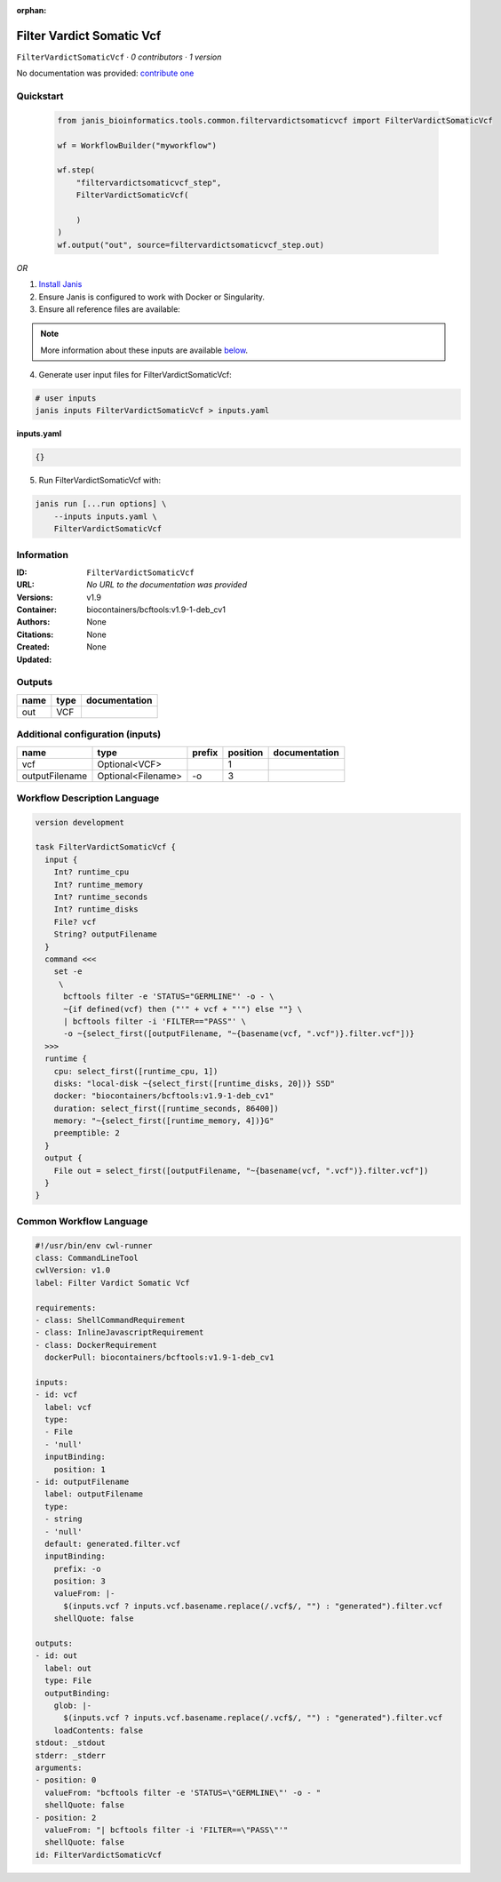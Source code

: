 :orphan:

Filter Vardict Somatic Vcf
====================================================

``FilterVardictSomaticVcf`` · *0 contributors · 1 version*

No documentation was provided: `contribute one <https://github.com/PMCC-BioinformaticsCore/janis-bioinformatics>`_


Quickstart
-----------

    .. code-block:: python

       from janis_bioinformatics.tools.common.filtervardictsomaticvcf import FilterVardictSomaticVcf

       wf = WorkflowBuilder("myworkflow")

       wf.step(
           "filtervardictsomaticvcf_step",
           FilterVardictSomaticVcf(

           )
       )
       wf.output("out", source=filtervardictsomaticvcf_step.out)
    

*OR*

1. `Install Janis </tutorials/tutorial0.html>`_

2. Ensure Janis is configured to work with Docker or Singularity.

3. Ensure all reference files are available:

.. note:: 

   More information about these inputs are available `below <#additional-configuration-inputs>`_.



4. Generate user input files for FilterVardictSomaticVcf:

.. code-block:: bash

   # user inputs
   janis inputs FilterVardictSomaticVcf > inputs.yaml



**inputs.yaml**

.. code-block:: yaml

       {}




5. Run FilterVardictSomaticVcf with:

.. code-block:: bash

   janis run [...run options] \
       --inputs inputs.yaml \
       FilterVardictSomaticVcf





Information
------------

:ID: ``FilterVardictSomaticVcf``
:URL: *No URL to the documentation was provided*
:Versions: v1.9
:Container: biocontainers/bcftools:v1.9-1-deb_cv1
:Authors: 
:Citations: None
:Created: None
:Updated: None


Outputs
-----------

======  ======  ===============
name    type    documentation
======  ======  ===============
out     VCF
======  ======  ===============


Additional configuration (inputs)
---------------------------------

==============  ==================  ========  ==========  ===============
name            type                prefix      position  documentation
==============  ==================  ========  ==========  ===============
vcf             Optional<VCF>                          1
outputFilename  Optional<Filename>  -o                 3
==============  ==================  ========  ==========  ===============

Workflow Description Language
------------------------------

.. code-block:: text

   version development

   task FilterVardictSomaticVcf {
     input {
       Int? runtime_cpu
       Int? runtime_memory
       Int? runtime_seconds
       Int? runtime_disks
       File? vcf
       String? outputFilename
     }
     command <<<
       set -e
        \
         bcftools filter -e 'STATUS="GERMLINE"' -o - \
         ~{if defined(vcf) then ("'" + vcf + "'") else ""} \
         | bcftools filter -i 'FILTER=="PASS"' \
         -o ~{select_first([outputFilename, "~{basename(vcf, ".vcf")}.filter.vcf"])}
     >>>
     runtime {
       cpu: select_first([runtime_cpu, 1])
       disks: "local-disk ~{select_first([runtime_disks, 20])} SSD"
       docker: "biocontainers/bcftools:v1.9-1-deb_cv1"
       duration: select_first([runtime_seconds, 86400])
       memory: "~{select_first([runtime_memory, 4])}G"
       preemptible: 2
     }
     output {
       File out = select_first([outputFilename, "~{basename(vcf, ".vcf")}.filter.vcf"])
     }
   }

Common Workflow Language
-------------------------

.. code-block:: text

   #!/usr/bin/env cwl-runner
   class: CommandLineTool
   cwlVersion: v1.0
   label: Filter Vardict Somatic Vcf

   requirements:
   - class: ShellCommandRequirement
   - class: InlineJavascriptRequirement
   - class: DockerRequirement
     dockerPull: biocontainers/bcftools:v1.9-1-deb_cv1

   inputs:
   - id: vcf
     label: vcf
     type:
     - File
     - 'null'
     inputBinding:
       position: 1
   - id: outputFilename
     label: outputFilename
     type:
     - string
     - 'null'
     default: generated.filter.vcf
     inputBinding:
       prefix: -o
       position: 3
       valueFrom: |-
         $(inputs.vcf ? inputs.vcf.basename.replace(/.vcf$/, "") : "generated").filter.vcf
       shellQuote: false

   outputs:
   - id: out
     label: out
     type: File
     outputBinding:
       glob: |-
         $(inputs.vcf ? inputs.vcf.basename.replace(/.vcf$/, "") : "generated").filter.vcf
       loadContents: false
   stdout: _stdout
   stderr: _stderr
   arguments:
   - position: 0
     valueFrom: "bcftools filter -e 'STATUS=\"GERMLINE\"' -o - "
     shellQuote: false
   - position: 2
     valueFrom: "| bcftools filter -i 'FILTER==\"PASS\"'"
     shellQuote: false
   id: FilterVardictSomaticVcf


